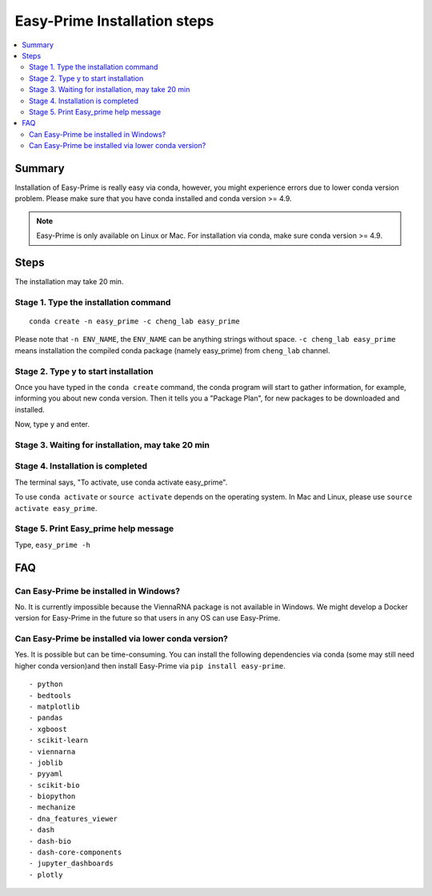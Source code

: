 Easy-Prime Installation steps
==================

.. contents:: 
    :local:

Summary
^^^^^^

Installation of Easy-Prime is really easy via conda, however, you might experience errors due to lower conda version problem. Please make sure that you have conda installed and conda version >= 4.9.

.. note:: Easy-Prime is only available on Linux or Mac. For installation via conda, make sure conda version >= 4.9. 



Steps
^^^^^

The installation may take 20 min.

Stage 1. Type the installation command
-------------------------

::

	conda create -n easy_prime -c cheng_lab easy_prime

Please note that ``-n ENV_NAME``, the ``ENV_NAME`` can be anything strings without space. ``-c cheng_lab easy_prime`` means installation the compiled conda package (namely easy_prime) from ``cheng_lab`` channel.

.. image:: ../images/step1.png
	:align: center


Stage 2. Type y to start installation
-------------------------

Once you have typed in the ``conda create`` command, the conda program will start to gather information, for example, informing you about new conda version. Then it tells you a "Package Plan", for new packages to be downloaded and installed.

.. image:: ../images/step2.1.png
	:align: center

.. image:: ../images/step2.2.png
	:align: center

.. image:: ../images/step2.3.png
	:align: center

Now, type ``y`` and enter.

Stage 3. Waiting for installation, may take 20 min
-------------------------

.. image:: ../images/step3.png
	:align: center


Stage 4. Installation is completed
-------------------------

.. image:: ../images/step4.png
	:align: center

The terminal says, "To activate, use conda activate easy_prime".

To use ``conda activate`` or ``source activate`` depends on the operating system. In Mac and Linux, please use ``source activate easy_prime``. 

Stage 5. Print Easy_prime help message
-------------------------

.. image:: ../images/step5.png
	:align: center


Type, ``easy_prime -h``

FAQ
^^^^

Can Easy-Prime be installed in Windows?
---------------

No. It is currently impossible because the ViennaRNA package is not available in Windows. We might develop a Docker version for Easy-Prime in the future so that users in any OS can use Easy-Prime. 

Can Easy-Prime be installed via lower conda version?
------------

Yes. It is possible but can be time-consuming. You can install the following dependencies via conda (some may still need higher conda version)and then install Easy-Prime via ``pip install easy-prime``.

::

    - python
    - bedtools
    - matplotlib
    - pandas
    - xgboost
    - scikit-learn
    - viennarna
    - joblib
    - pyyaml
    - scikit-bio
    - biopython
    - mechanize
    - dna_features_viewer
    - dash
    - dash-bio
    - dash-core-components
    - jupyter_dashboards
    - plotly







